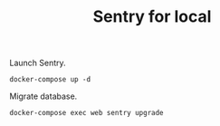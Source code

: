 #+TITLE: Sentry for local

Launch Sentry.

#+BEGIN_SRC :results none
docker-compose up -d
#+END_SRC

Migrate database.

#+BEGIN_SRC
docker-compose exec web sentry upgrade
#+END_SRC
